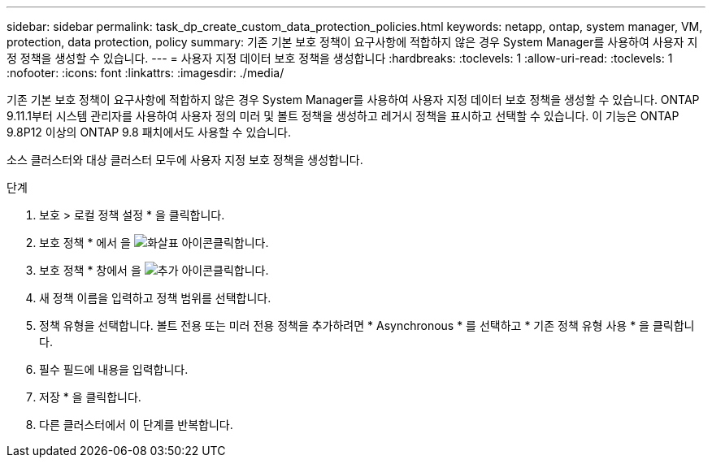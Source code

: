 ---
sidebar: sidebar 
permalink: task_dp_create_custom_data_protection_policies.html 
keywords: netapp, ontap, system manager, VM, protection, data protection, policy 
summary: 기존 기본 보호 정책이 요구사항에 적합하지 않은 경우 System Manager를 사용하여 사용자 지정 정책을 생성할 수 있습니다. 
---
= 사용자 지정 데이터 보호 정책을 생성합니다
:hardbreaks:
:toclevels: 1
:allow-uri-read: 
:toclevels: 1
:nofooter: 
:icons: font
:linkattrs: 
:imagesdir: ./media/


[role="lead"]
기존 기본 보호 정책이 요구사항에 적합하지 않은 경우 System Manager를 사용하여 사용자 지정 데이터 보호 정책을 생성할 수 있습니다. ONTAP 9.11.1부터 시스템 관리자를 사용하여 사용자 정의 미러 및 볼트 정책을 생성하고 레거시 정책을 표시하고 선택할 수 있습니다. 이 기능은 ONTAP 9.8P12 이상의 ONTAP 9.8 패치에서도 사용할 수 있습니다.

소스 클러스터와 대상 클러스터 모두에 사용자 지정 보호 정책을 생성합니다.

.단계
. 보호 > 로컬 정책 설정 * 을 클릭합니다.
. 보호 정책 * 에서 을 image:icon_arrow.gif["화살표 아이콘"]클릭합니다.
. 보호 정책 * 창에서 을 image:icon_add.gif["추가 아이콘"]클릭합니다.
. 새 정책 이름을 입력하고 정책 범위를 선택합니다.
. 정책 유형을 선택합니다. 볼트 전용 또는 미러 전용 정책을 추가하려면 * Asynchronous * 를 선택하고 * 기존 정책 유형 사용 * 을 클릭합니다.
. 필수 필드에 내용을 입력합니다.
. 저장 * 을 클릭합니다.
. 다른 클러스터에서 이 단계를 반복합니다.

